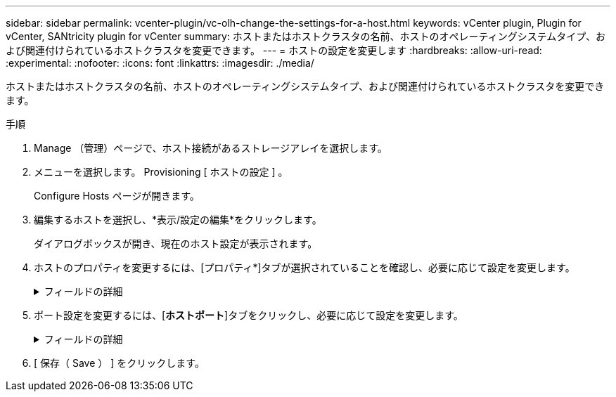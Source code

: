---
sidebar: sidebar 
permalink: vcenter-plugin/vc-olh-change-the-settings-for-a-host.html 
keywords: vCenter plugin, Plugin for vCenter, SANtricity plugin for vCenter 
summary: ホストまたはホストクラスタの名前、ホストのオペレーティングシステムタイプ、および関連付けられているホストクラスタを変更できます。 
---
= ホストの設定を変更します
:hardbreaks:
:allow-uri-read: 
:experimental: 
:nofooter: 
:icons: font
:linkattrs: 
:imagesdir: ./media/


[role="lead"]
ホストまたはホストクラスタの名前、ホストのオペレーティングシステムタイプ、および関連付けられているホストクラスタを変更できます。

.手順
. Manage （管理）ページで、ホスト接続があるストレージアレイを選択します。
. メニューを選択します。 Provisioning [ ホストの設定 ] 。
+
Configure Hosts ページが開きます。

. 編集するホストを選択し、*表示/設定の編集*をクリックします。
+
ダイアログボックスが開き、現在のホスト設定が表示されます。

. ホストのプロパティを変更するには、[プロパティ*]タブが選択されていることを確認し、必要に応じて設定を変更します。
+
.フィールドの詳細
[%collapsible]
====
[cols="25h,~"]
|===
| 設定 | 説明 


 a| 
名前
 a| 
ユーザが指定したホストの名前を変更できます。ホストの名前は必ず指定する必要があります。



 a| 
関連付けられているホストクラスタです
 a| 
次のいずれかのオプションを選択できます。

** *なし*--ホストはスタンドアロンホストのままです。ホストがホストクラスタに関連付けられている場合は、ホストがクラスタから削除されます。
** *<ホストクラスタ>*--選択したクラスタにホストを関連付けます




 a| 
ホストオペレーティングシステムのタイプ
 a| 
定義したホストで実行されているオペレーティングシステムのタイプを変更できます。

|===
====
. ポート設定を変更するには、[*ホストポート*]タブをクリックし、必要に応じて設定を変更します。
+
.フィールドの詳細
[%collapsible]
====
[cols="25h,~"]
|===
| 設定 | 説明 


 a| 
ホストポート
 a| 
次のいずれかのオプションを選択できます。

** *追加-- Addを使用して'新しいホストポート識別子をホストに関連付けますホストポート識別子名の長さは、ホストインターフェイスのテクノロジによって決まります。Fibre ChannelとInfiniBandのホストポート識別子名は、16文字にする必要があります。iSCSI のホストポート識別子名は最大 223 文字です。ポートは一意である必要があります。すでに設定されているポート番号は使用できません。
** *Delete *-- Deleteを使用して、ホストポート識別子を削除(関連付けを解除)します。Deleteオプションを使用しても、ホストポートは物理的には削除されません。このオプションを選択すると、ホストポートとホストの間の関連付けが削除されます。ホストバスアダプタまたは iSCSI イニシエータを削除しないかぎり、ホストポートは引き続きコントローラで認識されます。



CAUTION: ホストポート識別子を削除すると、そのホストとの関連付けが解除されます。また、ホストはホストに割り当てられているボリュームにこのホストポート識別子経由でアクセスできなくなります。



 a| 
ラベル
 a| 
ポートラベル名を変更するには、* Edit *アイコン（鉛筆）をクリックします。ポートラベル名は一意である必要があります。すでに設定されているラベル名は使用できません。



 a| 
CHAPシークレット
 a| 
iSCSIホストにのみ表示されます。イニシエータ（iSCSIホスト）のCHAPシークレットを設定または変更できます。システムは、チャレンジハンドシェイク認証プロトコル（CHAP）方式を使用します。CHAPは初回のリンク確立時にターゲットとイニシエータのIDを検証します。認証は、CHAPシークレットと呼ばれる共有セキュリティキーに基づいて行われます。

|===
====
. [ 保存（ Save ） ] をクリックします。

